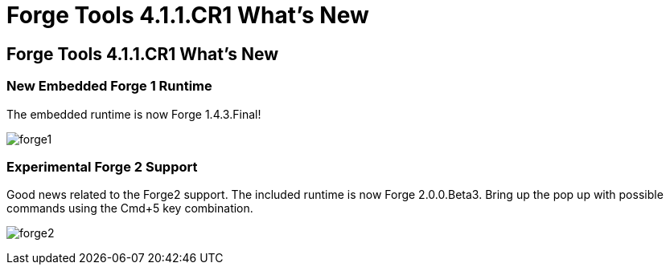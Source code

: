 = Forge Tools 4.1.1.CR1 What's New
:page-layout: whatsnew
:page-feature_id: forge
:page-feature_version: 4.1.1.CR1
:page-jbt_core_version: 4.1.1.CR1

== Forge Tools 4.1.1.CR1 What's New

=== New Embedded Forge 1 Runtime 	

The embedded runtime is now Forge 1.4.3.Final!

image:images/4.1.1.CR1/forge1.png[]

=== Experimental Forge 2 Support 	

Good news related to the Forge2 support. The included runtime is now Forge 2.0.0.Beta3. 
Bring up the pop up with possible commands using the Cmd+5 key combination.

image:images/4.1.1.CR1/forge2.png[]

